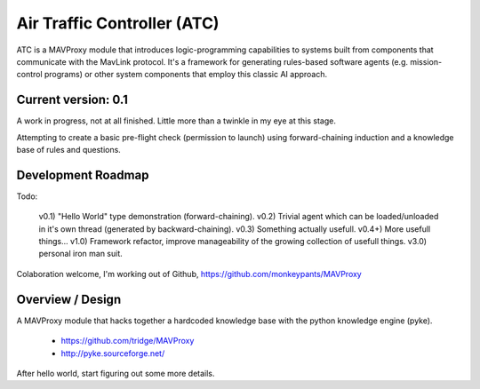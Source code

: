 Air Traffic Controller (ATC)
============================

ATC is a MAVProxy module that introduces logic-programming capabilities to systems built from components that communicate with the MavLink protocol. It's a framework for generating rules-based software agents (e.g. mission-control programs) or other system components that employ this classic AI approach.

Current version: 0.1
--------------------
A work in progress, not at all finished. Little more than a twinkle in my eye at this stage.

Attempting to create a basic pre-flight check (permission to launch) using forward-chaining induction and a knowledge base of rules and questions.

Development Roadmap
-------------------

Todo:

 v0.1) "Hello World" type demonstration (forward-chaining).
 v0.2) Trivial agent which can be loaded/unloaded in it's own thread (generated by backward-chaining).
 v0.3) Something actually usefull.
 v0.4+) More usefull things...
 v1.0) Framework refactor, improve manageability of the growing collection of usefull things.
 v3.0) personal iron man suit.

Colaboration welcome, I'm working out of Github, https://github.com/monkeypants/MAVProxy

Overview / Design
-----------------

A MAVProxy module that hacks together a hardcoded knowledge base with the python knowledge engine (pyke).

 * https://github.com/tridge/MAVProxy
 * http://pyke.sourceforge.net/

After hello world, start figuring out some more details.